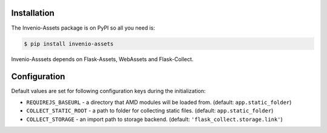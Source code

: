 Installation
============

The Invenio-Assets package is on PyPI so all you need is:

.. code-block:: console

    $ pip install invenio-assets

Invenio-Asssets depends on Flask-Assets, WebAssets and Flask-Collect.


Configuration
=============
Default values are set for following configuration keys during the
initialization:

* ``REQUIREJS_BASEURL`` -  a directory that AMD modules will be loaded from.
  (default: ``app.static_folder``)
* ``COLLECT_STATIC_ROOT`` - a path to folder for collecting static files.
  (default: ``app.static_folder``)
* ``COLLECT_STORAGE`` - an import path to storage backend.
  (default: ``'flask_collect.storage.link'``)
